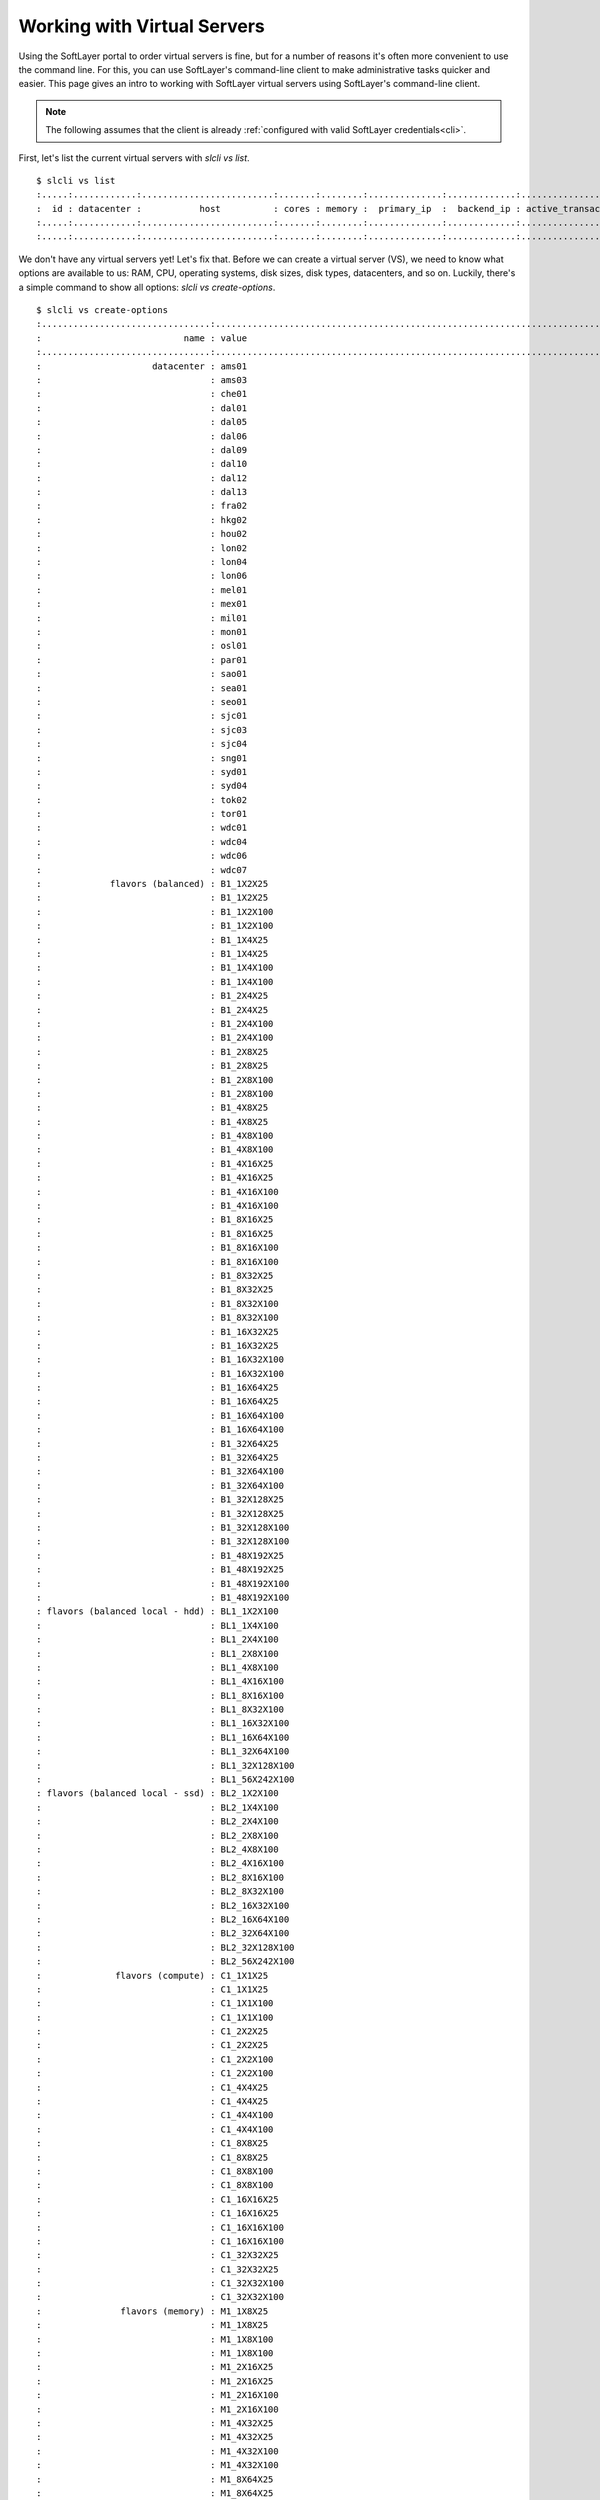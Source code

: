 .. _vs_user_docs:

Working with Virtual Servers
============================
Using the SoftLayer portal to order virtual servers is fine, but for a number
of reasons it's often more convenient to use the command line. For this, you
can use SoftLayer's command-line client to make administrative tasks quicker
and easier. This page gives an intro to working with SoftLayer virtual servers
using SoftLayer's command-line client.

.. note::

	The following assumes that the client is already
	:ref:`configured with valid SoftLayer credentials<cli>`.


First, let's list the current virtual servers with `slcli vs list`.
::

	$ slcli vs list
	:.....:............:.........................:.......:........:..............:.............:....................:........:
	:  id : datacenter :           host          : cores : memory :  primary_ip  :  backend_ip : active_transaction : owner  :
	:.....:............:.........................:.......:........:..............:.............:....................:........:
	:.....:............:.........................:.......:........:..............:.............:....................:........:

We don't have any virtual servers yet! Let's fix that. Before we can create a
virtual server (VS), we need to know what options are available to us: RAM,
CPU, operating systems, disk sizes, disk types, datacenters, and so on.
Luckily, there's a simple command to show all options: `slcli vs create-options`.

::

	$ slcli vs create-options
	:................................:.................................................................................:
	:                           name : value                                                                           :
	:................................:.................................................................................:
	:                     datacenter : ams01                                                                           :
	:                                : ams03                                                                           :
	:                                : che01                                                                           :
	:                                : dal01                                                                           :
	:                                : dal05                                                                           :
	:                                : dal06                                                                           :
	:                                : dal09                                                                           :
	:                                : dal10                                                                           :
	:                                : dal12                                                                           :
	:                                : dal13                                                                           :
	:                                : fra02                                                                           :
	:                                : hkg02                                                                           :
	:                                : hou02                                                                           :
	:                                : lon02                                                                           :
	:                                : lon04                                                                           :
	:                                : lon06                                                                           :
	:                                : mel01                                                                           :
	:                                : mex01                                                                           :
	:                                : mil01                                                                           :
	:                                : mon01                                                                           :
	:                                : osl01                                                                           :
	:                                : par01                                                                           :
	:                                : sao01                                                                           :
	:                                : sea01                                                                           :
	:                                : seo01                                                                           :
	:                                : sjc01                                                                           :
	:                                : sjc03                                                                           :
	:                                : sjc04                                                                           :
	:                                : sng01                                                                           :
	:                                : syd01                                                                           :
	:                                : syd04                                                                           :
	:                                : tok02                                                                           :
	:                                : tor01                                                                           :
	:                                : wdc01                                                                           :
	:                                : wdc04                                                                           :
	:                                : wdc06                                                                           :
	:                                : wdc07                                                                           :
	:             flavors (balanced) : B1_1X2X25                                                                       :
	:                                : B1_1X2X25                                                                       :
	:                                : B1_1X2X100                                                                      :
	:                                : B1_1X2X100                                                                      :
	:                                : B1_1X4X25                                                                       :
	:                                : B1_1X4X25                                                                       :
	:                                : B1_1X4X100                                                                      :
	:                                : B1_1X4X100                                                                      :
	:                                : B1_2X4X25                                                                       :
	:                                : B1_2X4X25                                                                       :
	:                                : B1_2X4X100                                                                      :
	:                                : B1_2X4X100                                                                      :
	:                                : B1_2X8X25                                                                       :
	:                                : B1_2X8X25                                                                       :
	:                                : B1_2X8X100                                                                      :
	:                                : B1_2X8X100                                                                      :
	:                                : B1_4X8X25                                                                       :
	:                                : B1_4X8X25                                                                       :
	:                                : B1_4X8X100                                                                      :
	:                                : B1_4X8X100                                                                      :
	:                                : B1_4X16X25                                                                      :
	:                                : B1_4X16X25                                                                      :
	:                                : B1_4X16X100                                                                     :
	:                                : B1_4X16X100                                                                     :
	:                                : B1_8X16X25                                                                      :
	:                                : B1_8X16X25                                                                      :
	:                                : B1_8X16X100                                                                     :
	:                                : B1_8X16X100                                                                     :
	:                                : B1_8X32X25                                                                      :
	:                                : B1_8X32X25                                                                      :
	:                                : B1_8X32X100                                                                     :
	:                                : B1_8X32X100                                                                     :
	:                                : B1_16X32X25                                                                     :
	:                                : B1_16X32X25                                                                     :
	:                                : B1_16X32X100                                                                    :
	:                                : B1_16X32X100                                                                    :
	:                                : B1_16X64X25                                                                     :
	:                                : B1_16X64X25                                                                     :
	:                                : B1_16X64X100                                                                    :
	:                                : B1_16X64X100                                                                    :
	:                                : B1_32X64X25                                                                     :
	:                                : B1_32X64X25                                                                     :
	:                                : B1_32X64X100                                                                    :
	:                                : B1_32X64X100                                                                    :
	:                                : B1_32X128X25                                                                    :
	:                                : B1_32X128X25                                                                    :
	:                                : B1_32X128X100                                                                   :
	:                                : B1_32X128X100                                                                   :
	:                                : B1_48X192X25                                                                    :
	:                                : B1_48X192X25                                                                    :
	:                                : B1_48X192X100                                                                   :
	:                                : B1_48X192X100                                                                   :
	: flavors (balanced local - hdd) : BL1_1X2X100                                                                     :
	:                                : BL1_1X4X100                                                                     :
	:                                : BL1_2X4X100                                                                     :
	:                                : BL1_2X8X100                                                                     :
	:                                : BL1_4X8X100                                                                     :
	:                                : BL1_4X16X100                                                                    :
	:                                : BL1_8X16X100                                                                    :
	:                                : BL1_8X32X100                                                                    :
	:                                : BL1_16X32X100                                                                   :
	:                                : BL1_16X64X100                                                                   :
	:                                : BL1_32X64X100                                                                   :
	:                                : BL1_32X128X100                                                                  :
	:                                : BL1_56X242X100                                                                  :
	: flavors (balanced local - ssd) : BL2_1X2X100                                                                     :
	:                                : BL2_1X4X100                                                                     :
	:                                : BL2_2X4X100                                                                     :
	:                                : BL2_2X8X100                                                                     :
	:                                : BL2_4X8X100                                                                     :
	:                                : BL2_4X16X100                                                                    :
	:                                : BL2_8X16X100                                                                    :
	:                                : BL2_8X32X100                                                                    :
	:                                : BL2_16X32X100                                                                   :
	:                                : BL2_16X64X100                                                                   :
	:                                : BL2_32X64X100                                                                   :
	:                                : BL2_32X128X100                                                                  :
	:                                : BL2_56X242X100                                                                  :
	:              flavors (compute) : C1_1X1X25                                                                       :
	:                                : C1_1X1X25                                                                       :
	:                                : C1_1X1X100                                                                      :
	:                                : C1_1X1X100                                                                      :
	:                                : C1_2X2X25                                                                       :
	:                                : C1_2X2X25                                                                       :
	:                                : C1_2X2X100                                                                      :
	:                                : C1_2X2X100                                                                      :
	:                                : C1_4X4X25                                                                       :
	:                                : C1_4X4X25                                                                       :
	:                                : C1_4X4X100                                                                      :
	:                                : C1_4X4X100                                                                      :
	:                                : C1_8X8X25                                                                       :
	:                                : C1_8X8X25                                                                       :
	:                                : C1_8X8X100                                                                      :
	:                                : C1_8X8X100                                                                      :
	:                                : C1_16X16X25                                                                     :
	:                                : C1_16X16X25                                                                     :
	:                                : C1_16X16X100                                                                    :
	:                                : C1_16X16X100                                                                    :
	:                                : C1_32X32X25                                                                     :
	:                                : C1_32X32X25                                                                     :
	:                                : C1_32X32X100                                                                    :
	:                                : C1_32X32X100                                                                    :
	:               flavors (memory) : M1_1X8X25                                                                       :
	:                                : M1_1X8X25                                                                       :
	:                                : M1_1X8X100                                                                      :
	:                                : M1_1X8X100                                                                      :
	:                                : M1_2X16X25                                                                      :
	:                                : M1_2X16X25                                                                      :
	:                                : M1_2X16X100                                                                     :
	:                                : M1_2X16X100                                                                     :
	:                                : M1_4X32X25                                                                      :
	:                                : M1_4X32X25                                                                      :
	:                                : M1_4X32X100                                                                     :
	:                                : M1_4X32X100                                                                     :
	:                                : M1_8X64X25                                                                      :
	:                                : M1_8X64X25                                                                      :
	:                                : M1_8X64X100                                                                     :
	:                                : M1_8X64X100                                                                     :
	:                                : M1_16X128X25                                                                    :
	:                                : M1_16X128X25                                                                    :
	:                                : M1_16X128X100                                                                   :
	:                                : M1_16X128X100                                                                   :
	:                                : M1_30X240X25                                                                    :
	:                                : M1_30X240X25                                                                    :
	:                                : M1_30X240X100                                                                   :
	:                                : M1_30X240X100                                                                   :
	:                  flavors (GPU) : AC1_8X60X25                                                                     :
	:                                : AC1_8X60X100                                                                    :
	:                                : AC1_16X120X25                                                                   :
	:                                : AC1_16X120X100                                                                  :
	:                                : ACL1_8X60X100                                                                   :
	:                                : ACL1_16X120X100                                                                 :
	:                cpus (standard) : 1,2,4,8,12,16,32,56                                                             :
	:               cpus (dedicated) : 1,2,4,8,16,32,56                                                                :
	:          cpus (dedicated host) : 1,2,4,8,12,16,32,56                                                             :
	:                         memory : 1024,2048,4096,6144,8192,12288,16384,32768,49152,65536,131072,247808            :
	:        memory (dedicated host) : 1024,2048,4096,6144,8192,12288,16384,32768,49152,65536,131072,247808            :
	:                    os (CENTOS) : CENTOS_5_64                                                                     :
	:                                : CENTOS_6_64                                                                     :
	:                                : CENTOS_7_64                                                                     :
	:                                : CENTOS_LATEST                                                                   :
	:                                : CENTOS_LATEST_64                                                                :
	:                os (CLOUDLINUX) : CLOUDLINUX_5_64                                                                 :
	:                                : CLOUDLINUX_6_64                                                                 :
	:                                : CLOUDLINUX_LATEST                                                               :
	:                                : CLOUDLINUX_LATEST_64                                                            :
	:                    os (COREOS) : COREOS_CURRENT_64                                                               :
	:                                : COREOS_LATEST                                                                   :
	:                                : COREOS_LATEST_64                                                                :
	:                    os (DEBIAN) : DEBIAN_6_64                                                                     :
	:                                : DEBIAN_7_64                                                                     :
	:                                : DEBIAN_8_64                                                                     :
	:                                : DEBIAN_9_64                                                                     :
	:                                : DEBIAN_LATEST                                                                   :
	:                                : DEBIAN_LATEST_64                                                                :
	:            os (OTHERUNIXLINUX) : OTHERUNIXLINUX_1_64                                                             :
	:                                : OTHERUNIXLINUX_LATEST                                                           :
	:                                : OTHERUNIXLINUX_LATEST_64                                                        :
	:                    os (REDHAT) : REDHAT_5_64                                                                     :
	:                                : REDHAT_6_64                                                                     :
	:                                : REDHAT_7_64                                                                     :
	:                                : REDHAT_LATEST                                                                   :
	:                                : REDHAT_LATEST_64                                                                :
	:                    os (UBUNTU) : UBUNTU_12_64                                                                    :
	:                                : UBUNTU_14_64                                                                    :
	:                                : UBUNTU_16_64                                                                    :
	:                                : UBUNTU_LATEST                                                                   :
	:                                : UBUNTU_LATEST_64                                                                :
	:                  os (VYATTACE) : VYATTACE_6.5_64                                                                 :
	:                                : VYATTACE_6.6_64                                                                 :
	:                                : VYATTACE_LATEST                                                                 :
	:                                : VYATTACE_LATEST_64                                                              :
	:                       os (WIN) : WIN_2003-DC-SP2-1_32                                                            :
	:                                : WIN_2003-DC-SP2-1_64                                                            :
	:                                : WIN_2003-ENT-SP2-5_32                                                           :
	:                                : WIN_2003-ENT-SP2-5_64                                                           :
	:                                : WIN_2003-STD-SP2-5_32                                                           :
	:                                : WIN_2003-STD-SP2-5_64                                                           :
	:                                : WIN_2008-STD-R2-SP1_64                                                          :
	:                                : WIN_2008-STD-SP2_32                                                             :
	:                                : WIN_2008-STD-SP2_64                                                             :
	:                                : WIN_2012-STD-R2_64                                                              :
	:                                : WIN_2012-STD_64                                                                 :
	:                                : WIN_2016-STD_64                                                                 :
	:                                : WIN_LATEST                                                                      :
	:                                : WIN_LATEST_32                                                                   :
	:                                : WIN_LATEST_64                                                                   :
	:                    san disk(0) : 25,100                                                                          :
	:                    san disk(2) : 10,20,25,30,40,50,75,100,125,150,175,200,250,300,350,400,500,750,1000,1500,2000 :
	:                    san disk(3) : 10,20,25,30,40,50,75,100,125,150,175,200,250,300,350,400,500,750,1000,1500,2000 :
	:                    san disk(4) : 10,20,25,30,40,50,75,100,125,150,175,200,250,300,350,400,500,750,1000,1500,2000 :
	:                    san disk(5) : 10,20,25,30,40,50,75,100,125,150,175,200,250,300,350,400,500,750,1000,1500,2000 :
	:                  local disk(0) : 25,100                                                                          :
	:                  local disk(2) : 25,100,150,200,300                                                              :
	: local (dedicated host) disk(0) : 25,100                                                                          :
	: local (dedicated host) disk(2) : 25,100,150,200,300,400                                                          :
	: local (dedicated host) disk(3) : 25,100,150,200,300,400                                                          :
	: local (dedicated host) disk(4) : 25,100,150,200,300,400                                                          :
	: local (dedicated host) disk(5) : 25,100,150,200,300,400                                                          :
	:                            nic : 10,100,1000                                                                     :
	:           nic (dedicated host) : 100,1000                                                                        :
	:................................:.................................................................................:


Here's the command to create a 2-core virtual server with 1GiB memory, running
Ubuntu 14.04 LTS, and that is billed on an hourly basis in the San Jose 1
datacenter using the command `slcli vs create`.

::

	$ slcli vs create --hostname=example --domain=softlayer.com --cpu 2 --memory 1024 -o UBUNTU_14_64 --datacenter=sjc01 --billing=hourly
	This action will incur charges on your account. Continue? [y/N]: y
	:.........:......................................:
	:    name : value                                :
	:.........:......................................:
	:      id : 1234567                              :
	: created : 2013-06-13T08:29:44-06:00            :
	:    guid : 6e013cde-a863-46ee-8s9a-f806dba97c89 :
	:.........:......................................:


After the last command, the virtual server is now being built. It should
instantly appear in your virtual server list now.

::

	$ slcli vs list
	:.........:............:.......................:.......:........:................:..............:....................:
	:    id   : datacenter :          host         : cores : memory :   primary_ip   :  backend_ip  : active_transaction :
	:.........:............:.......................:.......:........:................:..............:....................:
	: 1234567 :   sjc01    : example.softlayer.com :   2   :   1G   : 108.168.200.11 : 10.54.80.200 :    Assign Host     :
	:.........:............:.......................:.......:........:................:..............:....................:

Cool. You may ask, "It's creating... but how do I know when it's done?" Well,
here's how:

::

	$ slcli vs ready 'example' --wait=600
	READY

When the previous command returns, you'll know that the virtual server has
finished the provisioning process and is ready to use. This is *very* useful
for chaining commands together.

Now that you have your virtual server, let's get access to it. To do that, use
the `slcli vs detail` command. From the example below, you can see that the
username is 'root' and password is 'ABCDEFGH'.

.. warning::

	Be careful when using the `--passwords` flag. This will print the virtual
	server's password on the screen. Make sure no one is looking over your
	shoulder. It's also advisable to change your root password soon after
	creating your virtual server, or to create a user with sudo access and
	disable SSH-based login directly to the root account.

::

	$ slcli vs detail example --passwords
	:..............:...........................:
	:         Name : Value                     :
	:..............:...........................:
	:           id : 1234567                   :
	:     hostname : example.softlayer.com     :
	:       status : Active                    :
	:        state : Running                   :
	:   datacenter : sjc01                     :
	:        cores : 2                         :
	:       memory : 1G                        :
	:    public_ip : 108.168.200.11            :
	:   private_ip : 10.54.80.200              :
	:           os : Ubuntu                    :
	: private_only : False                     :
	:  private_cpu : False                     :
	:      created : 2013-06-13T08:29:44-06:00 :
	:     modified : 2013-06-13T08:31:57-06:00 :
	:        users : root ABCDEFGH             :
	:..............:...........................:


There are many other commands to help manage virtual servers. To see them all,
use `slcli help vs`.

::

	$ slcli vs
	Usage: slcli vs [OPTIONS] COMMAND [ARGS]...

	  Virtual Servers.

	Options:
	  --help  Show this message and exit.

	Commands:
	  cancel          Cancel virtual servers.
	  capture         Capture SoftLayer image.
	  create          Order/create virtual servers.
	  create-options  Virtual server order options.
	  credentials     List virtual server credentials.
	  detail          Get details for a virtual server.
	  dns-sync        Sync DNS records.
	  edit            Edit a virtual server's details.
	  list            List virtual servers.
	  network         Manage network settings.
	  pause           Pauses an active virtual server.
	  power_off       Power off an active virtual server.
	  power_on        Power on a virtual server.
	  ready           Check if a virtual server is ready.
	  reboot          Reboot an active virtual server.
	  reload          Reload operating system on a virtual server.
	  rescue          Reboot into a rescue image.
	  resume          Resumes a paused virtual server.
	  upgrade         Upgrade a virtual server.

